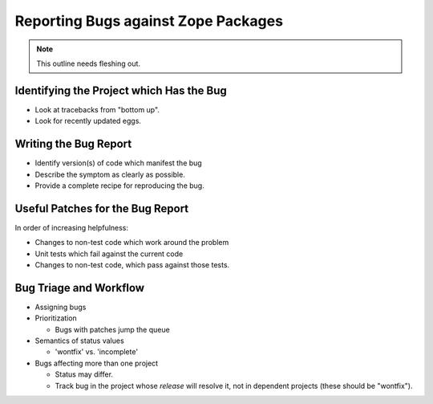 Reporting Bugs against Zope Packages
====================================

.. note::
   
   This outline needs fleshing out.


Identifying the Project which Has the Bug
-----------------------------------------

- Look at tracebacks from "bottom up".

- Look for recently updated eggs.


Writing the Bug Report
----------------------

- Identify version(s) of code which manifest the bug

- Describe the symptom as clearly as possible.

- Provide a complete recipe for reproducing the bug.


Useful Patches for the Bug Report
---------------------------------

In order of increasing helpfulness:

- Changes to non-test code which work around the problem

- Unit tests which fail against the current code

- Changes to non-test code, which pass against those tests.


Bug Triage and Workflow
-----------------------

- Assigning bugs

- Prioritization

  * Bugs with patches jump the queue

- Semantics of status values

  * 'wontfix' vs. 'incomplete'

- Bugs affecting more than one project

  * Status may differ.

  * Track bug in the project whose *release* will resolve it,
    not in dependent projects (these should be "wontfix").
